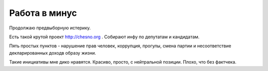 
Работа в минус
==============

Продолжаю предвыборную истерику.

Есть такой крутой проект http://chesno.org . Собирают инфу по депутатам и
кандидатам.

Пять простых пунктов - нарушение прав человек, коррупция,
прогулы, смена партии и несоответствие декларированных доходв образу жизни.

Такие инициативы мне дико нравятся. Красиво, просто, с нейтральной позиции.
Плохо, что без фактчека.
